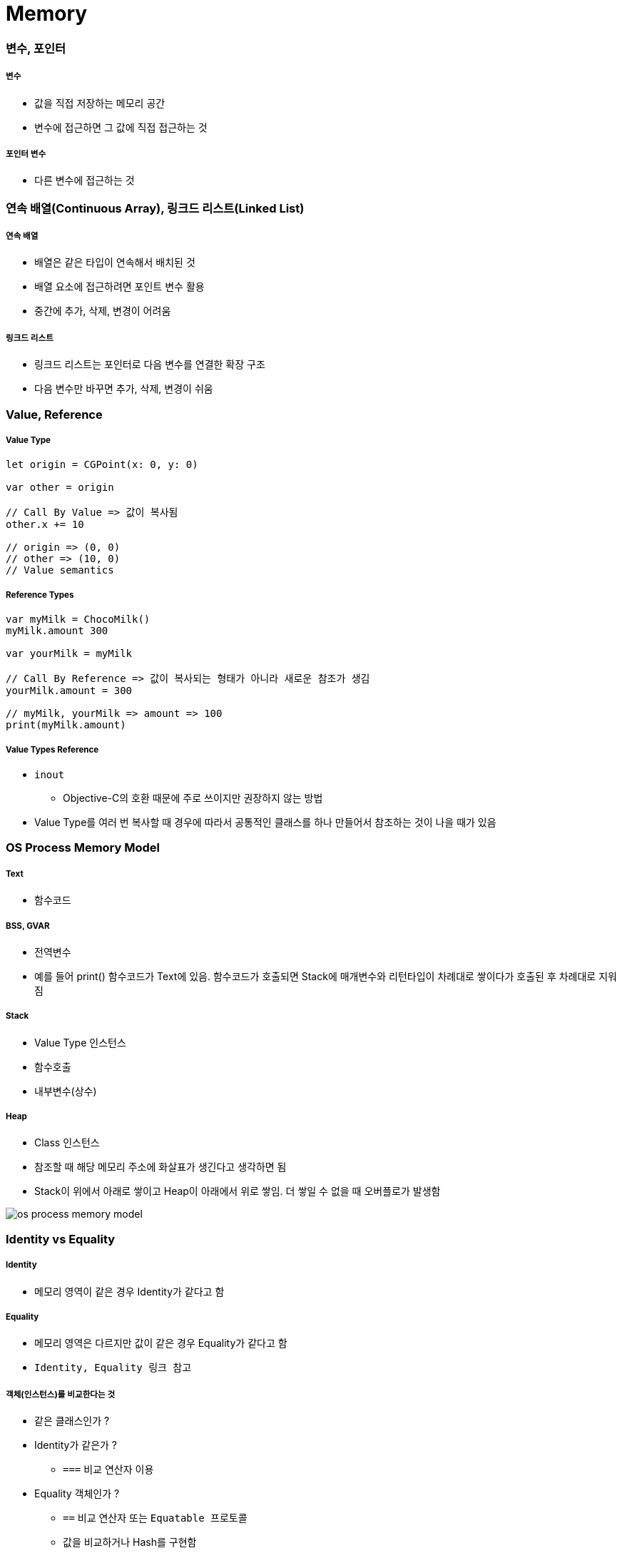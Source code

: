 = Memory

=== 변수, 포인터

===== 변수 
* 값을 직접 저장하는 메모리 공간
* 변수에 접근하면 그 값에 직접 접근하는 것

===== 포인터 변수
* 다른 변수에 접근하는 것

=== 연속 배열(Continuous Array), 링크드 리스트(Linked List)

===== 연속 배열 
* 배열은 같은 타입이 연속해서 배치된 것
* 배열 요소에 접근하려면 포인트 변수 활용
* 중간에 추가, 삭제, 변경이 어려움

===== 링크드 리스트
* 링크드 리스트는 포인터로 다음 변수를 연결한 확장 구조
* 다음 변수만 바꾸면 추가, 삭제, 변경이 쉬움

=== Value, Reference

===== Value Type

[source,swift]
----
let origin = CGPoint(x: 0, y: 0)

var other = origin

// Call By Value => 값이 복사됨
other.x += 10

// origin => (0, 0)
// other => (10, 0)
// Value semantics
----

===== Reference Types

[source,swift]
----
var myMilk = ChocoMilk()
myMilk.amount 300

var yourMilk = myMilk

// Call By Reference => 값이 복사되는 형태가 아니라 새로운 참조가 생김
yourMilk.amount = 300

// myMilk, yourMilk => amount => 100
print(myMilk.amount)
----

===== Value Types Reference
* `inout`
** Objective-C의 호환 때문에 주로 쓰이지만 권장하지 않는 방법
* Value Type를 여러 번 복사할 때 경우에 따라서 공통적인 클래스를 하나 만들어서 참조하는 것이 나을 때가 있음

=== OS Process Memory Model

===== Text
* 함수코드

===== BSS, GVAR
* 전역변수
* 예를 들어 print() 함수코드가 Text에 있음. 함수코드가 호출되면 Stack에 매개변수와 리턴타입이 차례대로 쌓이다가 호출된 후 차례대로 지워짐

===== Stack 
* Value Type 인스턴스
* 함수호출
* 내부변수(상수)

===== Heap 
* Class 인스턴스
* 참조할 때 해당 메모리 주소에 화살표가 생긴다고 생각하면 됨
* Stack이 위에서 아래로 쌓이고 Heap이 아래에서 위로 쌓임. 더 쌓일 수 없을 때 오버플로가 발생함

image::./image/os-process-memory-model.png[]

=== Identity vs Equality

===== Identity
* 메모리 영역이 같은 경우 Identity가 같다고 함

===== Equality
* 메모리 영역은 다르지만 값이 같은 경우 Equality가 같다고 함
* `Identity, Equality 링크 참고`

===== 객체(인스턴스)를 비교한다는 것
* 같은 클래스인가 ?
* Identity가 같은가 ?
** `===` 비교 연산자 이용
* Equality 객체인가 ?
** `==` 비교 연산자 또는 `Equatable 프로토콜`
** 값을 비교하거나 Hash를 구현함

=== iOS Memory

===== iOS Memory
* 시스템 메모리가 30-40%를 사용하고 있음
* 가상메모리는 500MB 이하 사용하는 것이 좋음
* Warning 
** 메모리 해제
** 메모리 해제해도 메모리가 부족하면 백그라운드 앱 종료
** 백그라운드 앱 종료해도 메모리가 부족하면 사용 중인 강제 종료함
* Runtime에서 레퍼런스 카운트가 0이 되면 객체가 소멸함
** 객체 생성(init)과 소멸(deinit) 사이에서 생성 시점, 소멸 시점이 중요함

===== Manual Reference Count
* 자동차 운전과 비슷함. 수동을 알고 있으면 자동에 대해 커버가 되지만 자동만 알면 수동을 모름
    
===== Auto Reference Count
* 자동 메모리 관리함

===== strong 변수
* 모든 객체 포인터 변수는 `strong` 변수(기본값)
** 자동으로 retain 처리됨
** 자동으로 레퍼런스 카운트가 1인 상태로 작동한다고 생각하면 됨
** 이전 객체는 대입할 때 해제됨
** strong 변수는 초깃값을 0으로 설정됨

===== 강한 참조
* Class Robot 생성하는 시점과 소멸 시점을 명확하게 관리할 수 있음
* 소멸은 레퍼런스 카운트가 0일 때만 작동함

[source, swift]
----
class Robot : NSObject {
    var name : String
    var nemesis : Robot?
    var model : Int
    override init() {
        name = ""
    nemesis = nil
    model = 0 
    }

    deinit {
        print("robot was deinit")
    } 
}

var robot1 : Robot?
robot1 = Robot()
var robot2 : Robot?
var robot3 : Robot?
robot2 = robot1
robot3 = robot1

robot2 = nil
robot3 = nil

// Array 만듦 => Array 안에 객체 때문에 레퍼런스 카운트가 증가함 => Array에서 removeAll로 요소를 제거해주는 동작 해야 레퍼런스 카운트가 줄어듦
var workArray = [robot1] robot1 = nil
workArray.removeAll()
----

===== 강한 참조 순환문제

[source, swift]
----
var robot1 : Robot? = Robot()
var robot2 : Robot? = Robot()

robot1?.nemesis = robot2
robot2?.nemesis = robot1

// 객체 참조에서 순환 참조(상호 참조한 상태)에서 변수만 nil을 할당한다고 순환 상태는 지워지지 않기 때문에 카운트가 1인 상태
robot1 = nil
robot2 = nil
----
    
image::./image/strong.png[]

===== 약한 참조
* 순환 참조 문제 때문에 `weak` 생김

[source, swift]
----
class Robot : NSObject {
    var name : String
    // 약한 참조
    weak var nemesis : Robot?
    var model : Int

    override init() {
        name = ""
        nemesis = nil
        model = 0 
    }
    
    deinit {
        print("robot-\(name) was deinit")
    } 
}

var robot1 : Robot? = Robot()
var robot2 : Robot? = Robot()
robot1?.name = "thomas"
robot1?.nemesis = robot2
robot2?.name = "9j"
robot2?.nemesis = robot1
robot1 = nil
robot2 = nil

//robot-thomas was deinit
//robot-9j was deinit
----

===== weak 
* 레퍼런스 카운트에 영향을 주지 않음
* 서로 바라보고 있다가 하나의 객체가 사라지면 weak 변수에 nil로 담아줌
* View 소유관계

image::./image/weak.png[]

===== unowned 미소유 참조
* `unowned` 을 사용하면 참조 카운트를 반영하지 않음
* 객체가 사라져도 nil로 바뀌지 않고 항상 값이 있다고 가정함
* Class, Class-Protocol 관계에서만 사용 가능함

[source, swift]
----
class Customer {
    let name: String
    var card: CreditCard?
    init(name: String) {
        self.name = name
    }

    deinit { 
        print("\(name) is being deinitialized") 
    }
}

// 명확한 소유참조 관계일 때 예를 들어 고객과 신용카드 관계 => 상속 관계가 아닌 포함 관계
// 고객이 탈퇴하면 신용카드 객체가 사라져야 함
// unowned 쓰지 않으면 고객이 사라져도 신용카드 객체가 사라지지 않음

class CreditCard {
    let number: UInt64
    unowned let customer: Customer
    init(number: UInt64, customer: Customer) {
        self.number = number
        self.customer = customer
    }
    deinit { print("Card #\(number) is being deinitialized") }
}
var john : Customer? = Customer(name: "John Appleseed")
john!.card = CreditCard(number: 1234_5678_9012_3456, customer: john!)
john = nil
----

===== 클로저 강한 참조 순환
* 클로저도 하나의 객체로 생각해야 함
* 객체 안의 클로저가 self 값 캡처로 사용될 때 weak 또는 unowned 키워드를 사용함

image::./image/closure-strong-reference.png[]

[source, swift]
----
class HTMLElement {
    let name: String
    let text: String?
    lazy var asHTML: () -> String = {
        if let text = self.text {
            return "<\(self.name)>\(text)</\(self.name)>"
        } else {
            return "<\(self.name) />"
        }
    }

    init(name: String, text: String? = nil) {
        self.name = name
        self.text = text
    }

    deinit {
        print("\(name) is being deinitialized")
    }
}   

var paragraph: HTMLElement? = HTMLElement(name: "p", text: "hello, world")
print(paragraph!.asHTML())
// "<p>hello world</p>"


lazy var someClosure: (Int, String) -> String = {
    [unowned self, weak delegate = self.delegate!]
        (index: Int, stringToProcess: String) -> String in

    // ... 
}

lazy var someClosure: () -> String = {
    [unowned self, weak delegate = self.delegate!] in
    
    // ... 
}
----

===== @autoeleasepool 블록
* 레퍼런스 카운트를 이해하기 쉬운 개념은 "소유권" 이라는 개념을 생각하면 됨
** 강한 참조
*** 소유권을 가지고 있음
*** return
** weak, unowned
*** nil
* 강한 참조를 하는 객체가 소멸하기 전 소유권을 임시 pool에게 이전하여 사용함
* lazy 처리, for 문에서 계속 객체를 만들거나 함수 처리가 끝나기 전에 다른 처리가 있을 때 사용함

[source, swift]
----
autoreleasepool { () -> () in
    // ...
}
----

=== Pointers

===== 정의
* 특정한 메모리 위치를 참조하는 것을 포인터라고 함
* `var pointer: UnsafePointer<Type>`
* 메모리 주소 값이 변수에 들어감

===== Mutable Pointers
* 값이 변경 가능한 포인터

===== Constant Pointers
* 읽기만 가능한 포인터

===== Buffer Pointers
* Array 
** Linked List 
** 변경 작업이 편함
* Buffer 
** Continuous Array 
** 읽고 쓰는 단순 작업하기 좋음 
* 화면 픽셀정보, 미디어 버퍼링 정보

===== Null Pointers

===== C 포인터 맛보기
* 참조변수
* 메모리 주소
* 0x00000000 - FFFFFFFF(32비트) -> 4기가

[source, c]
----
a = {name: "honux", money: 1000}
b = a

a.name

// a.money + a.name 메모리 크기
a.moeny 
----

* &a
** a의 주소값
** 비트 연산자
* *b
** b는 포인터 변수
** b = &a
** print(b) => pointer
** print(*b) => pointee 
*** b가 참조하고 있는 주소를 출력함. 즉 a의 주소를 출력함

=== 참고
* https://developer.apple.com/library/ios/documentation/Swift/Conceptual/Swift_Programming_Language/[Swift Language Guide]
* http://www.kyobobook.co.kr/product/detailViewKor.laf?ejkGb=KOR&mallGb=KOR&barcode=9791162240052&orderClick=LAH&Kc=[스위프트 프로그래밍:Swift4]
* http://rhammer.tistory.com/101[Identity, Equality]